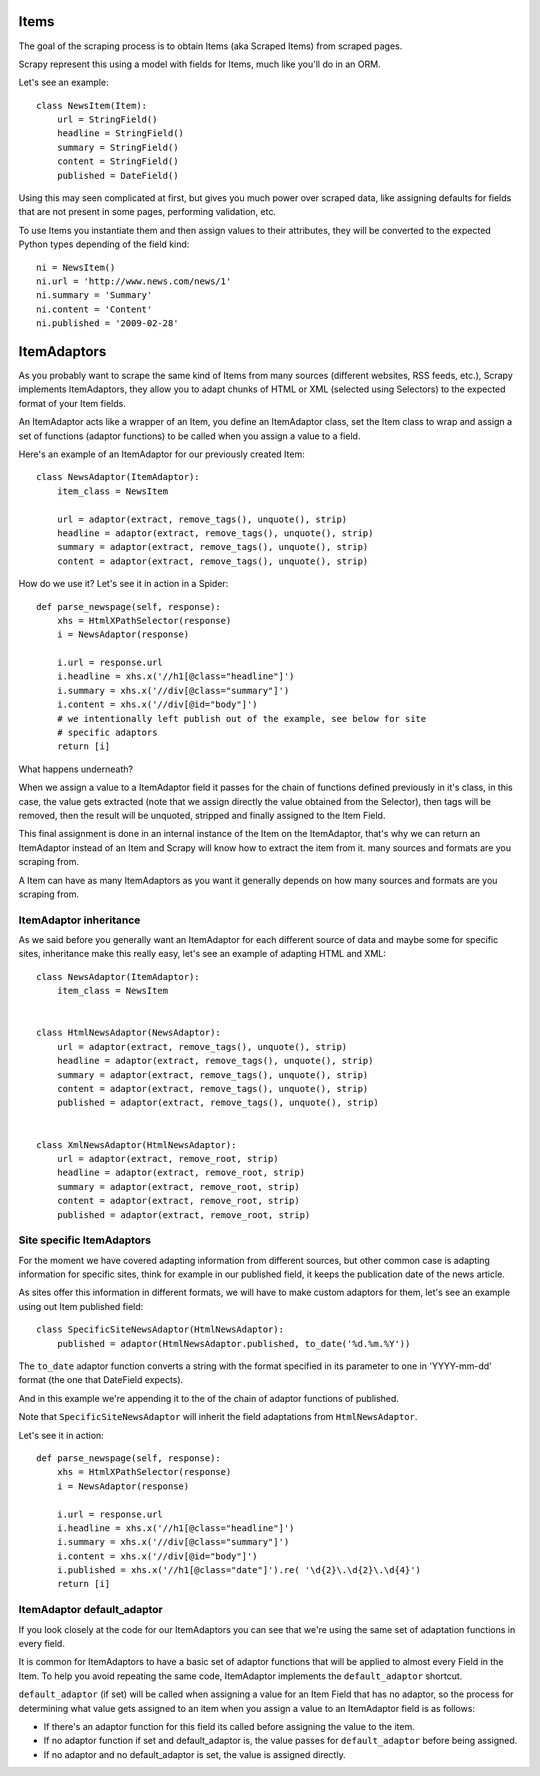 =====
Items
=====

The goal of the scraping process is to obtain Items (aka Scraped Items) from
scraped pages.

Scrapy represent this using a model with fields for Items, much like you'll do
in an ORM.

Let's see an example::

   class NewsItem(Item):
       url = StringField()
       headline = StringField()
       summary = StringField()
       content = StringField()
       published = DateField()

Using this may seen complicated at first, but gives you much power over scraped
data, like assigning defaults for fields that are not present in some pages,
performing validation, etc.

To use Items you instantiate them and then assign values to their attributes,
they will be converted to the expected Python types depending of the field
kind::

   ni = NewsItem()
   ni.url = 'http://www.news.com/news/1'
   ni.summary = 'Summary'
   ni.content = 'Content'
   ni.published = '2009-02-28'

============
ItemAdaptors
============

As you probably want to scrape the same kind of Items from many sources
(different websites, RSS feeds, etc.), Scrapy implements ItemAdaptors, they
allow you to adapt chunks of HTML or XML (selected using Selectors) to the
expected format of your Item fields.

An ItemAdaptor acts like a wrapper of an Item, you define an ItemAdaptor class,
set the Item class to wrap and assign a set of functions (adaptor functions) to be called when you assign a value to a field.

Here's an example of an ItemAdaptor for our previously created Item::

   class NewsAdaptor(ItemAdaptor):
       item_class = NewsItem

       url = adaptor(extract, remove_tags(), unquote(), strip)
       headline = adaptor(extract, remove_tags(), unquote(), strip)
       summary = adaptor(extract, remove_tags(), unquote(), strip)
       content = adaptor(extract, remove_tags(), unquote(), strip)

How do we use it? Let's see it in action in a Spider::

   def parse_newspage(self, response):
       xhs = HtmlXPathSelector(response)
       i = NewsAdaptor(response)

       i.url = response.url
       i.headline = xhs.x('//h1[@class="headline"]')
       i.summary = xhs.x('//div[@class="summary"]')
       i.content = xhs.x('//div[@id="body"]')
       # we intentionally left publish out of the example, see below for site
       # specific adaptors
       return [i]

What happens underneath?

When we assign a value to a ItemAdaptor field it passes for the chain of
functions defined previously in it's class, in this case, the value gets
extracted (note that we assign directly the value obtained from the Selector),
then tags will be removed, then the result will be unquoted, stripped and
finally assigned to the Item Field.

This final assignment is done in an internal instance of the Item on the
ItemAdaptor, that's why we can return an ItemAdaptor instead of an Item and
Scrapy will know how to extract the item from it.
many sources and formats are you scraping from.

A Item can have as many ItemAdaptors as you want it generally depends on how
many sources and formats are you scraping from.

ItemAdaptor inheritance
=======================

As we said before you generally want an ItemAdaptor for each different source of
data and maybe some for specific sites, inheritance make this really easy, let's
see an example of adapting HTML and XML::

   class NewsAdaptor(ItemAdaptor):
       item_class = NewsItem


   class HtmlNewsAdaptor(NewsAdaptor):
       url = adaptor(extract, remove_tags(), unquote(), strip)
       headline = adaptor(extract, remove_tags(), unquote(), strip)
       summary = adaptor(extract, remove_tags(), unquote(), strip)
       content = adaptor(extract, remove_tags(), unquote(), strip)
       published = adaptor(extract, remove_tags(), unquote(), strip)

       
   class XmlNewsAdaptor(HtmlNewsAdaptor):
       url = adaptor(extract, remove_root, strip)
       headline = adaptor(extract, remove_root, strip)
       summary = adaptor(extract, remove_root, strip)
       content = adaptor(extract, remove_root, strip)
       published = adaptor(extract, remove_root, strip)


Site specific ItemAdaptors
==========================

For the moment we have covered adapting information from different sources, but
other common case is adapting information for specific sites, think for example
in our published field, it keeps the publication date of the news article.

As sites offer this information in different formats, we will have to make
custom adaptors for them, let's see an example using out Item published field::

   class SpecificSiteNewsAdaptor(HtmlNewsAdaptor):
       published = adaptor(HtmlNewsAdaptor.published, to_date('%d.%m.%Y')) 


The ``to_date`` adaptor function converts a string with the format specified in
its parameter to one in 'YYYY-mm-dd' format (the one that DateField expects).

And in this example we're appending it to the of the chain of adaptor functions
of published.

Note that ``SpecificSiteNewsAdaptor`` will inherit the field adaptations from
``HtmlNewsAdaptor``.

Let's see it in action::

   def parse_newspage(self, response):
       xhs = HtmlXPathSelector(response)
       i = NewsAdaptor(response)

       i.url = response.url
       i.headline = xhs.x('//h1[@class="headline"]')
       i.summary = xhs.x('//div[@class="summary"]')
       i.content = xhs.x('//div[@id="body"]')
       i.published = xhs.x('//h1[@class="date"]').re( '\d{2}\.\d{2}\.\d{4}')
       return [i]

ItemAdaptor default_adaptor
===========================

If you look closely at the code for our ItemAdaptors you can see that we're using the same set of adaptation functions in every field.

It is common for ItemAdaptors to have a basic set of adaptor functions that will be applied to almost every Field in the Item. To help you avoid repeating the same code, ItemAdaptor implements the ``default_adaptor`` shortcut.

``default_adaptor`` (if set) will be called when assigning a value for an Item
Field that has no adaptor, so the process for determining what value gets assigned to an item when you assign a value to an ItemAdaptor field is as follows:

* If there's an adaptor function for this field its called before assigning the
  value to the item. 
* If no adaptor function if set and default_adaptor is, the value passes for 
  ``default_adaptor`` before being assigned.
* If no adaptor and no default_adaptor is set, the value is assigned directly.

